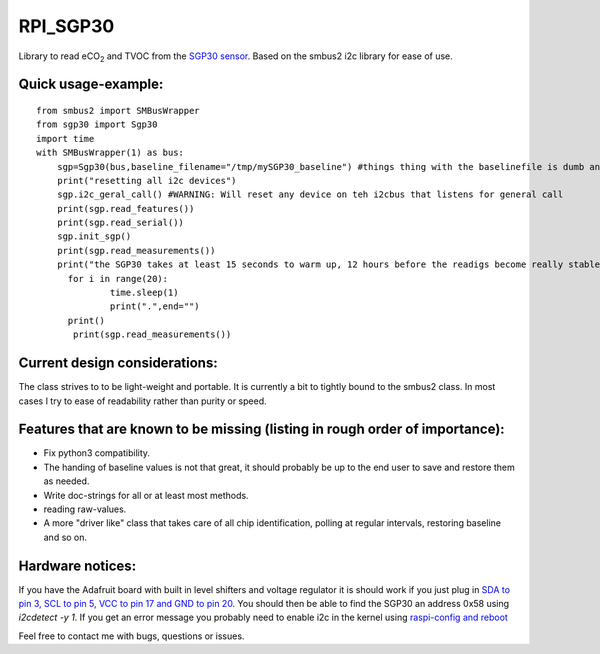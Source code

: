 RPI_SGP30
=========

Library to read |eCO_2| and TVOC from the `SGP30 sensor <https://www.sensirion.com/fileadmin/user_upload/customers/sensirion/Dokumente/9_Gas_Sensors/Sensirion_Gas_Sensors_SGP30_Datasheet_EN.pdf>`_. Based on the smbus2 i2c library for ease of use.


Quick usage-example:
--------------------
::

    from smbus2 import SMBusWrapper
    from sgp30 import Sgp30
    import time
    with SMBusWrapper(1) as bus:
        sgp=Sgp30(bus,baseline_filename="/tmp/mySGP30_baseline") #things thing with the baselinefile is dumb and will be changed in the future
        print("resetting all i2c devices")
        sgp.i2c_geral_call() #WARNING: Will reset any device on teh i2cbus that listens for general call
        print(sgp.read_features())
        print(sgp.read_serial())
        sgp.init_sgp()
        print(sgp.read_measurements())
        print("the SGP30 takes at least 15 seconds to warm up, 12 hours before the readigs become really stable"
     	  for i in range(20):
     		  time.sleep(1)
     		  print(".",end="")
     	  print()
           print(sgp.read_measurements())

Current design considerations:
-------------------------------
The class strives to to be light-weight and portable. It is currently a bit to tightly bound to the smbus2 class. In most cases I try to ease of readability rather than purity or speed.

Features that are known to be missing (listing in rough order of importance):
-----------------------------------------------------------------------------
* Fix python3 compatibility.
* The handing of baseline values is not that great, it should probably be up to the end user to save and restore them as needed.
* Write doc-strings for all or at least most methods.
* reading raw-values.
* A more "driver like" class that takes care of all chip identification, polling at regular intervals, restoring baseline and so on.

Hardware notices:
-----------------
If you have the Adafruit board with built in level shifters and voltage regulator it is should work if you just plug in `SDA to pin 3, SCL to pin 5, VCC to pin 17 and GND to pin 20 <https://pinout.xyz/pinout/i2c>`_. You should then be able to find the SGP30 an address 0x58 using `i2cdetect -y 1`. If you get an error message  you probably need to enable i2c in the kernel using  `raspi-config and reboot <https://learn.sparkfun.com/tutorials/raspberry-pi-spi-and-i2c-tutorial>`_


Feel free to contact me with bugs, questions or issues.

.. |eCO_2| replace:: eCO\ :sub:`2`
